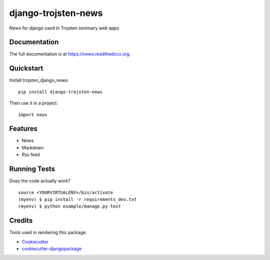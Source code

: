 =============================
django-trojsten-news
=============================

.. image:: https://badge.fury.io/py/django-trojsten-news.png
    :target: https://badge.fury.io/py/django-trojsten-news

.. image:: https://travis-ci.org/trojsten/news.png?branch=master
    :target: https://travis-ci.org/trojsten/news

.. image:: https://codecov.io/gh/trojsten/news/branch/master/graph/badge.svg
    :target: https://codecov.io/gh/trojsten/news

News for django used in Trojsten seminary web apps

Documentation
-------------

The full documentation is at https://news.readthedocs.org.

Quickstart
----------

Install trojsten_django_news::

    pip install django-trojsten-news

Then use it in a project::

    import news

Features
--------

* News
* Markdown
* Rss feed

Running Tests
--------------

Does the code actually work?

::

    source <YOURVIRTUALENV>/bin/activate
    (myenv) $ pip install -r requirements_dev.txt
    (myenv) $ python example/manage.py test

Credits
---------

Tools used in rendering this package:

*  Cookiecutter_
*  `cookiecutter-djangopackage`_

.. _Cookiecutter: https://github.com/audreyr/cookiecutter
.. _`cookiecutter-djangopackage`: https://github.com/pydanny/cookiecutter-djangopackage
